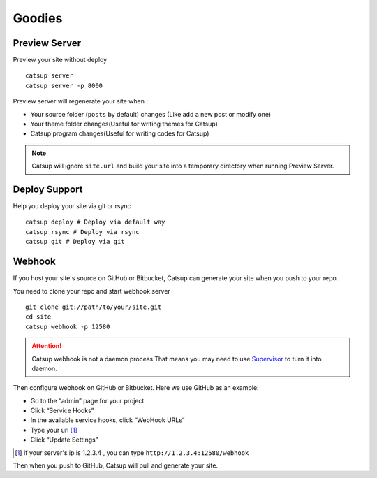 Goodies
===========

.. _preview-server:

Preview Server
----------------
Preview your site without deploy ::

    catsup server
    catsup server -p 8000

Preview server will regenerate your site when :

+ Your source folder (``posts`` by default) changes (Like add a new post or modify one)
+ Your theme folder changes(Useful for writing themes for Catsup)
+ Catsup program changes(Useful for writing codes for Catsup)

.. note:: Catsup will ignore ``site.url`` and build your site into a temporary directory when running Preview Server.

.. _deploy:

Deploy Support
----------------
Help you deploy your site via git or rsync ::

    catsup deploy # Deploy via default way
    catsup rsync # Deploy via rsync
    catsup git # Deploy via git


Webhook
---------
If you host your site's source on GitHub or Bitbucket, Catsup can generate your site when you push to your repo.

You need to clone your repo and start webhook server ::

    git clone git://path/to/your/site.git
    cd site
    catsup webhook -p 12580

.. attention:: Catsup webhook is not a daemon process.That means you may need to use Supervisor_ to turn it into daemon.

Then configure webhook on GitHub or Bitbucket. Here we use GitHub as an example:

+ Go to the “admin” page for your project
+ Click “Service Hooks”
+ In the available service hooks, click “WebHook URLs“
+ Type your url [1]_
+ Click “Update Settings”

.. [1] If your server's ip is 1.2.3.4 , you can type ``http://1.2.3.4:12580/webhook``

Then when you push to GitHub, Catsup will pull and generate your site.

.. _Supervisor: http://pypi.python.org/pypi/supervisor/
